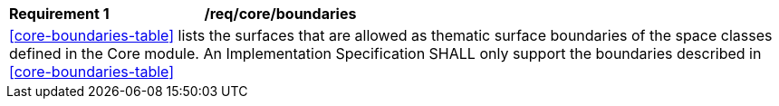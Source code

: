 [[req_core_boundaries]]
[cols="2,6"]
|===
^|*Requirement  {counter:req-id}* |*/req/core/boundaries*
2+|<<core-boundaries-table>> lists the surfaces that are allowed as thematic surface boundaries of the space classes defined in the Core module. An Implementation Specification SHALL only support the boundaries described in <<core-boundaries-table>>
|===
